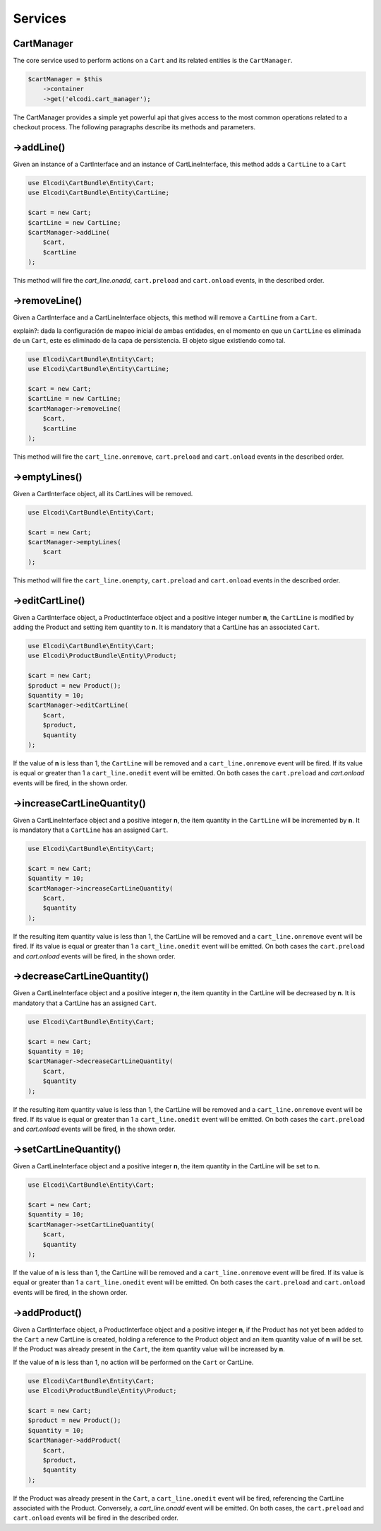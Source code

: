 Services
========

CartManager
-----------

The core service used to perform actions on a ``Cart`` and its related entities is the ``CartManager``.

.. code-block:: php

    $cartManager = $this
        ->container
        ->get('elcodi.cart_manager');


The CartManager provides a simple yet powerful api that gives access to the most common operations related to a checkout process. The following paragraphs describe its methods and parameters.


->addLine()
-----------

Given an instance of a CartInterface and an instance of CartLineInterface, this method adds a ``CartLine`` to a ``Cart``

.. code-block:: php

    use Elcodi\CartBundle\Entity\Cart;
    use Elcodi\CartBundle\Entity\CartLine;

    $cart = new Cart;
    $cartLine = new CartLine;
    $cartManager->addLine(
        $cart, 
        $cartLine
    );

This method will fire the `cart_line.onadd`, ``cart.preload`` and ``cart.onload`` events, in the described order.

->removeLine()
--------------

Given a CartInterface and a CartLineInterface objects, this method will remove a ``CartLine`` from a ``Cart``. 

explain?: dada la configuración de mapeo inicial de ambas entidades, en el momento en que un ``CartLine`` es eliminada de un ``Cart``, este es eliminado de la capa de persistencia. El objeto sigue existiendo como tal.

.. code-block:: php

    use Elcodi\CartBundle\Entity\Cart;
    use Elcodi\CartBundle\Entity\CartLine;

    $cart = new Cart;
    $cartLine = new CartLine;
    $cartManager->removeLine(
        $cart, 
        $cartLine
    );


This method will fire the ``cart_line.onremove``, ``cart.preload`` and ``cart.onload`` events in the described order.

->emptyLines()
--------------

Given a CartInterface object, all its CartLines will be removed.

.. code-block:: php

    use Elcodi\CartBundle\Entity\Cart;

    $cart = new Cart;
    $cartManager->emptyLines(
        $cart
    );


This method will fire the ``cart_line.onempty``, ``cart.preload`` and ``cart.onload`` events in the described order.

->editCartLine()
----------------

Given a CartInterface object, a ProductInterface object and a positive integer number **n**, the ``CartLine`` is modified by adding the Product and setting item quantity to **n**. It is mandatory that a CartLine has an associated ``Cart``.

.. code-block:: php

    use Elcodi\CartBundle\Entity\Cart;
    use Elcodi\ProductBundle\Entity\Product;

    $cart = new Cart;
    $product = new Product();
    $quantity = 10;
    $cartManager->editCartLine(
        $cart,
        $product,
        $quantity
    );

If the value of **n** is less than 1, the ``CartLine`` will be removed and a ``cart_line.onremove`` event will be fired. If its value is equal or greater than 1 a ``cart_line.onedit`` event will be emitted. On both cases the ``cart.preload`` and `cart.onload` events will be fired, in the shown order.


->increaseCartLineQuantity()
----------------------------

Given a CartLineInterface object and a positive integer **n**, the item quantity in the ``CartLine`` will be incremented by **n**. It is mandatory that a ``CartLine`` has an assigned ``Cart``.

.. code-block:: php

    use Elcodi\CartBundle\Entity\Cart;

    $cart = new Cart;
    $quantity = 10;
    $cartManager->increaseCartLineQuantity(
        $cart,
        $quantity
    );


If the resulting item quantity value is less than 1, the CartLine will be removed and a ``cart_line.onremove`` event will be fired. If its value is equal or greater than 1 a ``cart_line.onedit`` event will be emitted. On both cases the ``cart.preload`` and `cart.onload` events will be fired, in the shown order.

->decreaseCartLineQuantity()
----------------------------

Given a CartLineInterface object and a positive integer **n**, the item quantity in the CartLine will be decreased by **n**. It is mandatory that a CartLine has an assigned ``Cart``.

.. code-block:: php

    use Elcodi\CartBundle\Entity\Cart;

    $cart = new Cart;
    $quantity = 10;
    $cartManager->decreaseCartLineQuantity(
        $cart,
        $quantity
    );


If the resulting item quantity value is less than 1, the CartLine will be removed and a ``cart_line.onremove`` event will be fired. If its value is equal or greater than 1 a ``cart_line.onedit`` event will be emitted. On both cases the ``cart.preload`` and `cart.onload` events will be fired, in the shown order.

->setCartLineQuantity()
-----------------------

Given a CartLineInterface object and a positive integer **n**, the item quantity in the CartLine will be set to **n**.

.. code-block:: php

    use Elcodi\CartBundle\Entity\Cart;

    $cart = new Cart;
    $quantity = 10;
    $cartManager->setCartLineQuantity(
        $cart,
        $quantity
    );


If the value of **n** is less than 1, the CartLine will be removed and a ``cart_line.onremove`` event will be fired. If its value is equal or greater than 1 a ``cart_line.onedit`` event will be emitted. On both cases the ``cart.preload`` and ``cart.onload`` events will be fired, in the shown order.

->addProduct()
--------------

Given a CartInterface object, a ProductInterface object and a positive integer **n**, if the Product has not yet been added to the ``Cart`` a new CartLine is created, holding a reference to the Product object and an item quantity value of **n** will be set. If the Product was already present in the ``Cart``, the item quantity value will be increased by **n**.

If the value of **n** is less than 1, no action will be performed on the ``Cart`` or CartLine.

.. code-block:: php

    use Elcodi\CartBundle\Entity\Cart;
    use Elcodi\ProductBundle\Entity\Product;

    $cart = new Cart;
    $product = new Product();
    $quantity = 10;
    $cartManager->addProduct(
        $cart,
        $product,
        $quantity
    );

If the Product was already present in the ``Cart``, a ``cart_line.onedit`` event will be fired, referencing the CartLine associated with the Product. Conversely, a `cart_line.onadd` event will be emitted. On both cases, the ``cart.preload`` and ``cart.onload`` events will be fired in the described order.